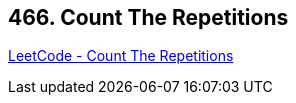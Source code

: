 == 466. Count The Repetitions

https://leetcode.com/problems/count-the-repetitions/[LeetCode - Count The Repetitions]


